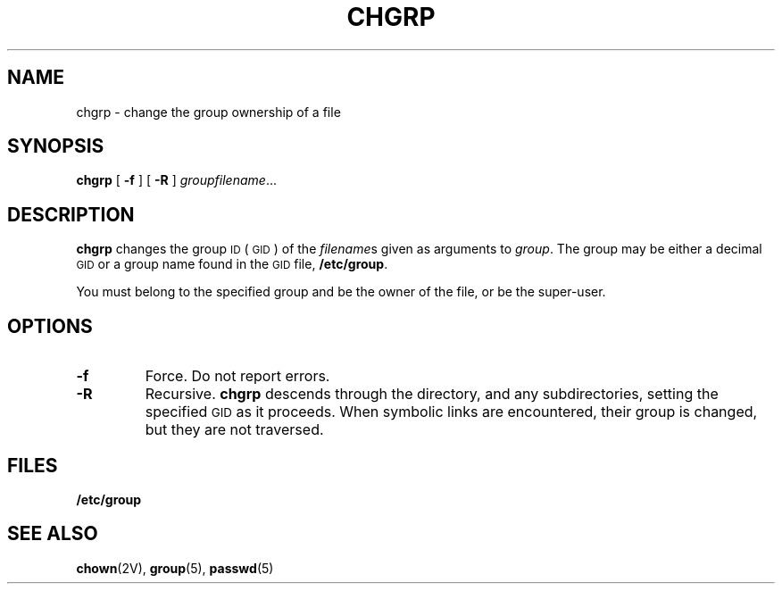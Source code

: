 .\" Copyright (c) 1983 Regents of the University of California.
.\" All rights reserved.  The Berkeley software License Agreement
.\" specifies the terms and conditions for redistribution.
.\"
.\" @(#)chgrp.1 1.1 92/07/30 SMI; from UCB 6.2 5/22/86
.TH CHGRP 1 "9 September 1987"
.SH NAME
chgrp \- change the group ownership of a file
.SH SYNOPSIS
.B chgrp
[
.B \-f
] [
.B \-R
] 
.IR "groupfilename" .\|.\|.
.SH DESCRIPTION
.IX  chgrp  ""  "\fLchgrp\fP \(em change group ID of file"
.IX  change "group ownership of file \(em \fLchgrp\fR"
.IX  "group ID"  "\fLchgrp\fR \(em change group ID of file"
.B chgrp
changes the group
.SM ID
(\s-1GID\s0)
of the
.IR filename s
given as arguments to
.IR group .
The group may be either a decimal 
.SM GID 
or a group name found in the
.SM GID
file, 
.BR /etc/group .
.LP
You must belong to the specified group and be the owner of the
file,
or be the super-user.
.SH OPTIONS
.TP
.B \-f
Force.  Do not report errors. 
.TP
.B \-R
Recursive.
.B chgrp
descends through
the directory, and any subdirectories,
setting the specified 
.SM GID
as it proceeds.
When symbolic links are encountered, their group is changed,
but they are not traversed.
.SH FILES
.B /etc/group
.SH "SEE ALSO"
.BR chown (2V),
.BR group (5),
.BR passwd (5)
